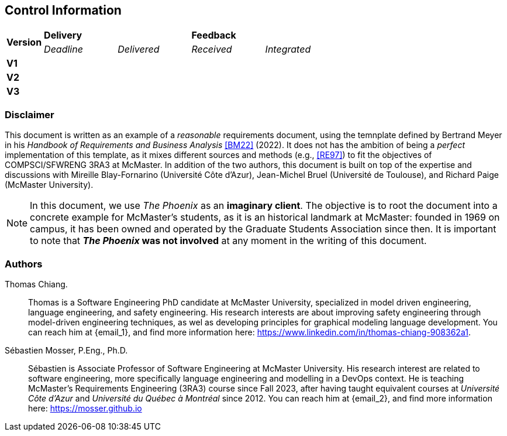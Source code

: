 == Control Information

[cols="^1,^2,^2,^2,^2"]
|===
.2+| *Version* 2+| *Delivery* 2+| *Feedback*
| _Deadline_ | _Delivered_ | _Received_ | _Integrated_ 

| **V1** | | | |
| **V2** | | | |
| **V3** | | | |
|===

[discrete]
=== Disclaimer

This document is written as an example of a _reasonable_ requirements document, using the temnplate defined by Bertrand Meyer in his _Handbook of Requirements and Business Analysis_ <<BM22>> (2022). 
It does not has the ambition of being a _perfect_ implementation of this template, as it mixes different sources and methods (e.g., <<RE97>>) to fit the objectives of COMPSCI/SFWRENG 3RA3 at McMaster. 
In addition of the two authors, this document is built on top of the expertise and discussions with Mireille Blay-Fornarino (Université Côte d'Azur), Jean-Michel Bruel (Université de Toulouse), and Richard Paige (McMaster University).

NOTE: In this document, we use _The Phoenix_ as an **imaginary client**. The objective is to root the document into a concrete example for McMaster's students, as it is an historical landmark at McMaster: founded in 1969 on campus, it has been owned and operated by the Graduate Students Association since then. It is important to note that **_The Phoenix_ was not involved** at any moment in the writing of this document.  

[discrete]
=== Authors

[[tc,TC]]
Thomas Chiang.::
    Thomas is a Software Engineering PhD candidate at McMaster University, specialized in model driven engineering, language engineering, and safety engineering. His research interests are about improving safety engineering through model-driven engineering techniques, as wel as developing principles for graphical modeling language development. You can reach him at {email_1}, and find more information here: https://www.linkedin.com/in/thomas-chiang-908362a1.

[[sm,SM]]
Sébastien Mosser, P.Eng., Ph.D.::
    Sébastien is Associate Professor of Software Engineering at McMaster University. His research interest are related to software engineering, more specifically language engineering and modelling in a DevOps context. He is teaching McMaster's Requirements Engineering (3RA3) course since Fall 2023, after having taught equivalent courses at _Université Côte d'Azur_ and _Université du Québec à Montréal_ since 2012. You can reach him at {email_2}, and find more information here: https://mosser.github.io


